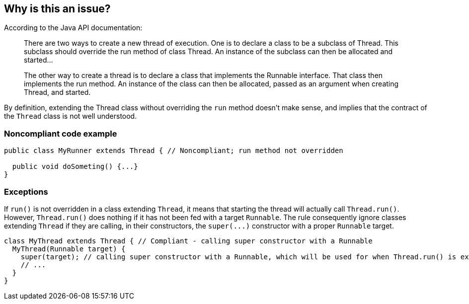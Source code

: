 == Why is this an issue?

According to the Java API documentation:

____
There are two ways to create a new thread of execution. One is to declare a class to be a subclass of Thread. This subclass should override the run method of class Thread. An instance of the subclass can then be allocated and started...

The other way to create a thread is to declare a class that implements the Runnable interface. That class then implements the run method. An instance of the class can then be allocated, passed as an argument when creating Thread, and started.

____

By definition, extending the Thread class without overriding the ``++run++`` method doesn't make sense, and implies that the contract of the ``++Thread++`` class is not well understood.


=== Noncompliant code example

[source,java]
----
public class MyRunner extends Thread { // Noncompliant; run method not overridden

  public void doSometing() {...}
}  
----


=== Exceptions

If ``++run()++`` is not overridden in a class extending ``++Thread++``, it means that starting the thread will actually call ``++Thread.run()++``. However, ``++Thread.run()++`` does nothing if it has not been fed with a target ``++Runnable++``. The rule consequently ignore classes extending ``++Thread++`` if they are calling, in their constructors, the ``++super(...)++`` constructor with a proper ``++Runnable++`` target.


----
class MyThread extends Thread { // Compliant - calling super constructor with a Runnable
  MyThread(Runnable target) {
    super(target); // calling super constructor with a Runnable, which will be used for when Thread.run() is executed
    // ...
  }
}
----



ifdef::env-github,rspecator-view[]

'''
== Implementation Specification
(visible only on this page)

=== Message

Don't extend "Thread", since the "run" method is not overridden.


'''
== Comments And Links
(visible only on this page)

=== on 10 Oct 2014, 11:14:05 Freddy Mallet wrote:
My 2 cents @Ann, I would:

* Replace the tag "performance" by "bug"
* Replace the category "Efficiency" by "Reliability"

Moreover, I would recommend the following remediation action:

* Make MyRunner directly implements the Runnable interface
* Then create and launch a thread like this : "new Thread(new MyRunner()).start()"

=== on 10 Oct 2014, 18:25:43 Ann Campbell wrote:
\[~freddy.mallet] I've implemented your first 2 suggestions, but the last 2 confused me.


I think the emphasis of this rule was itself confused. The title addressed the ``++Runnable++`` but the description was about the class that created an instance of a vacuous ``++Runnable++``. I've updated the description and code samples to move the emphasis to the empty ``++Runnable++``. Please let me know if you feel changes are still needed.

=== on 11 Oct 2014, 12:23:51 Freddy Mallet wrote:
\[~ann.campbell.2], there are two ways to implement a thread :

____
One is to declare a class to be a subclass of Thread. This subclass should override the run method of class Thread. An instance of the subclass can then be allocated and started

The other way to create a thread is to declare a class that implements the Runnable interface. That class then implements the run method. An instance of the class can then be allocated, passed as an argument when creating Thread, and started

____

In term of separation of concerns, the second approach is definitely the best one. Moreover with this second approach it's simply impossible to forget to implement the run() method whereas when extending the Thread class, nothing compel you to override the Thread.run() method. 

=== on 14 Oct 2014, 20:25:42 Freddy Mallet wrote:
I'm sorry @Ann, but I'm going to rework this rule.

=== on 12 Jun 2015, 15:18:36 Ann Campbell wrote:
CodePro: No Run Method

endif::env-github,rspecator-view[]
